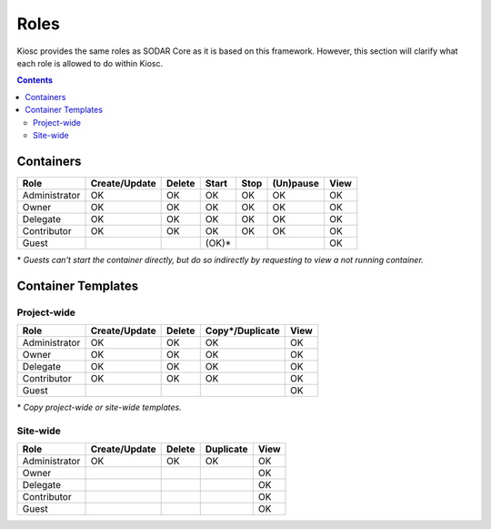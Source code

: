 .. _introduction_roles:

Roles
=====

Kiosc provides the same roles as SODAR Core as it is based on this framework.
However, this section will clarify what each role is allowed to do within Kiosc.

.. contents::

Containers
----------

=============  =============  ======  =====  =====  =========  ====
Role           Create/Update  Delete  Start  Stop   (Un)pause  View
=============  =============  ======  =====  =====  =========  ====
Administrator  OK             OK      OK     OK     OK         OK
Owner          OK             OK      OK     OK     OK         OK
Delegate       OK             OK      OK     OK     OK         OK
Contributor    OK             OK      OK     OK     OK         OK
Guest                                 (OK)*                    OK
=============  =============  ======  =====  =====  =========  ====

\* *Guests can't start the container directly, but do so indirectly by requesting to view a not running container.*

Container Templates
-------------------

Project-wide
^^^^^^^^^^^^

=============  =============  ======  ===============  ====
Role           Create/Update  Delete  Copy*/Duplicate  View
=============  =============  ======  ===============  ====
Administrator  OK             OK      OK               OK
Owner          OK             OK      OK               OK
Delegate       OK             OK      OK               OK
Contributor    OK             OK      OK               OK
Guest                                                  OK
=============  =============  ======  ===============  ====

\* *Copy project-wide or site-wide templates.*

Site-wide
^^^^^^^^^

=============  =============  ======  =========  ====
Role           Create/Update  Delete  Duplicate  View
=============  =============  ======  =========  ====
Administrator  OK             OK      OK         OK
Owner                                            OK
Delegate                                         OK
Contributor                                      OK
Guest                                            OK
=============  =============  ======  =========  ====
